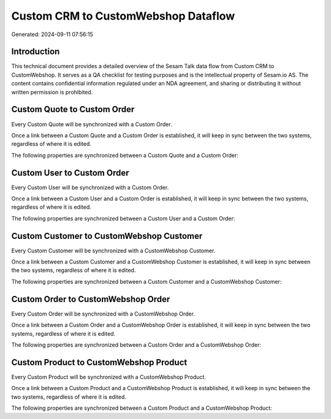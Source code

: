 ====================================
Custom CRM to CustomWebshop Dataflow
====================================

Generated: 2024-09-11 07:56:15

Introduction
------------

This technical document provides a detailed overview of the Sesam Talk data flow from Custom CRM to CustomWebshop. It serves as a QA checklist for testing purposes and is the intellectual property of Sesam.io AS. The content contains confidential information regulated under an NDA agreement, and sharing or distributing it without written permission is prohibited.

Custom Quote to Custom Order
----------------------------
Every Custom Quote will be synchronized with a Custom Order.

Once a link between a Custom Quote and a Custom Order is established, it will keep in sync between the two systems, regardless of where it is edited.

The following properties are synchronized between a Custom Quote and a Custom Order:

.. list-table::
   :header-rows: 1

   * - Custom Quote Property
     - Custom Order Property
     - Custom Data Type


Custom User to Custom Order
---------------------------
Every Custom User will be synchronized with a Custom Order.

Once a link between a Custom User and a Custom Order is established, it will keep in sync between the two systems, regardless of where it is edited.

The following properties are synchronized between a Custom User and a Custom Order:

.. list-table::
   :header-rows: 1

   * - Custom User Property
     - Custom Order Property
     - Custom Data Type


Custom Customer to CustomWebshop Customer
-----------------------------------------
Every Custom Customer will be synchronized with a CustomWebshop Customer.

Once a link between a Custom Customer and a CustomWebshop Customer is established, it will keep in sync between the two systems, regardless of where it is edited.

The following properties are synchronized between a Custom Customer and a CustomWebshop Customer:

.. list-table::
   :header-rows: 1

   * - Custom Customer Property
     - CustomWebshop Customer Property
     - CustomWebshop Data Type


Custom Order to CustomWebshop Order
-----------------------------------
Every Custom Order will be synchronized with a CustomWebshop Order.

Once a link between a Custom Order and a CustomWebshop Order is established, it will keep in sync between the two systems, regardless of where it is edited.

The following properties are synchronized between a Custom Order and a CustomWebshop Order:

.. list-table::
   :header-rows: 1

   * - Custom Order Property
     - CustomWebshop Order Property
     - CustomWebshop Data Type


Custom Product to CustomWebshop Product
---------------------------------------
Every Custom Product will be synchronized with a CustomWebshop Product.

Once a link between a Custom Product and a CustomWebshop Product is established, it will keep in sync between the two systems, regardless of where it is edited.

The following properties are synchronized between a Custom Product and a CustomWebshop Product:

.. list-table::
   :header-rows: 1

   * - Custom Product Property
     - CustomWebshop Product Property
     - CustomWebshop Data Type

